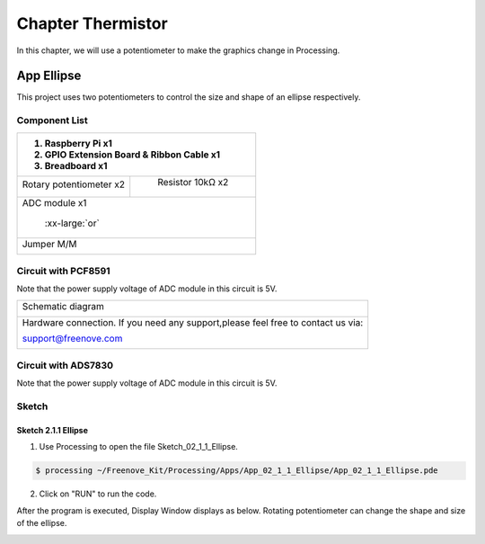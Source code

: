 ################################################################
Chapter Thermistor
################################################################

In this chapter, we will use a potentiometer to make the graphics change in Processing.

App Ellipse
****************************************************************

This project uses two potentiometers to control the size and shape of an ellipse respectively.

Component List
================================================================

+---------------------------------------------------------------+
|1. Raspberry Pi x1                                             |
|                                                               |
|2. GPIO Extension Board & Ribbon Cable x1                      |
|                                                               |
|3. Breadboard x1                                               |
+===============================+===============================+
| Rotary potentiometer x2       |   Resistor 10kΩ x2            |
|                               |                               |
| |Rotary-potentiometer|        |  |Resistor-10kΩ|              |
+-------------------------------+-------------------------------+
| ADC module x1                                                 |
|                                                               |
|   |ADC-module-1|   :xx-large:`or`  |ADC-module-2|             |
|                                                               |
+---------------------------------------------------------------+
|   Jumper M/M                                                  |
|                                                               |
|      |jumper-wire|                                            |
+---------------------------------------------------------------+

.. |jumper-wire| image:: ../_static/imgs/jumper-wire.png
.. |Resistor-10kΩ| image:: ../_static/imgs/Resistor-10kΩ.png
.. |Rotary-potentiometer| image:: ../_static/imgs/Rotary-potentiometer.png
.. |ADC-module-1| image:: ../_static/imgs/ADC-module-1.png
.. |ADC-module-2| image:: ../_static/imgs/ADC-module-2.png

Circuit with PCF8591
================================================================

Note that the power supply voltage of ADC module in this circuit is 5V.

+------------------------------------------------------------------------------------------------+
|   Schematic diagram                                                                            |
|                                                                                                |
|   |Graphics_PCF8591_Sc|                                                                        |
+------------------------------------------------------------------------------------------------+
|   Hardware connection. If you need any support,please feel free to contact us via:             |
|                                                                                                |
|   support@freenove.com                                                                         | 
|                                                                                                |
|   |Graphics_PCF8591_Fr|                                                                        |
+------------------------------------------------------------------------------------------------+

.. |Graphics_PCF8591_Sc| image:: ../_static/imgs/Graphics_PCF8591_Sc.png
.. |Graphics_PCF8591_Fr| image:: ../_static/imgs/Graphics_PCF8591_Fr.png

Circuit with ADS7830
================================================================

Note that the power supply voltage of ADC module in this circuit is 5V.

+------------------------------------------------------------------------------------------------+
|   Schematic diagram                                                                            |
|                                                                                                |
|   |Graphics_ADS7830_Sc|                                                                          |
+------------------------------------------------------------------------------------------------+
|   Hardware connection. If you need any support,please feel free to contact us via:             |
|                                                                                                |
|   support@freenove.com                                                                         | 
|                                                                                                |
|   |oscilloscope_Fr_1|                                                                          |
+------------------------------------------------------------------------------------------------+

.. |Graphics_ADS7830_Sc| image:: ../_static/imgs/Graphics_ADS7830_Sc.png
.. |Graphics_ADS7830_Fr| image:: ../_static/imgs/Graphics_ADS7830_Fr.png

Sketch
================================================================

Sketch 2.1.1 Ellipse
----------------------------------------------------------------

1.	Use Processing to open the file Sketch_02_1_1_Ellipse.

.. code-block:: console    
    
    $ processing ~/Freenove_Kit/Processing/Apps/App_02_1_1_Ellipse/App_02_1_1_Ellipse.pde

2.	Click on "RUN" to run the code.

After the program is executed, Display Window displays as below. Rotating potentiometer can change the shape and size of the ellipse.

.. image:: ../_static/imgs/ellipse.png
    :align: center
